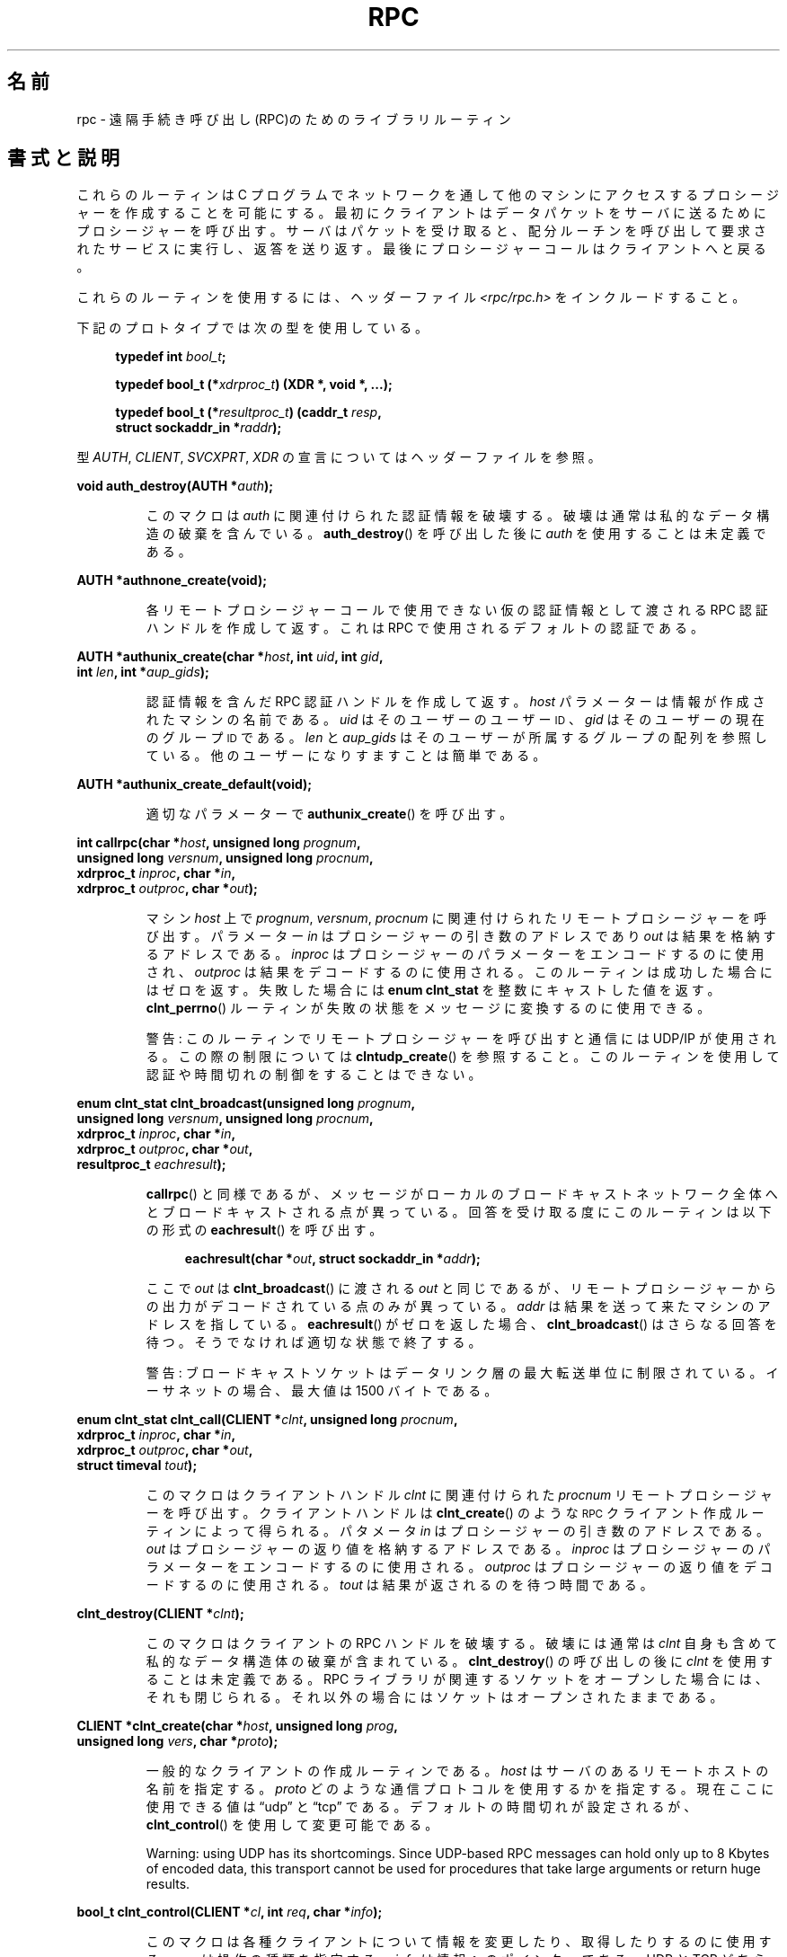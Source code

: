 .\" This page was taken from the 4.4BSD-Lite CDROM (BSD license)
.\"
.\" %%%LICENSE_START(BSD_ONELINE_CDROM)
.\" This page was taken from the 4.4BSD-Lite CDROM (BSD license)
.\" %%%LICENSE_END
.\"
.\" @(#)rpc.3n	2.4 88/08/08 4.0 RPCSRC; from 1.19 88/06/24 SMI
.\"
.\" 2007-12-30, mtk, Convert function prototypes to modern C syntax
.\"
.\"*******************************************************************
.\"
.\" This file was generated with po4a. Translate the source file.
.\"
.\"*******************************************************************
.\"
.\" Japanese Version Copyright (c) 1999 HANATAKA Shinya
.\"         all rights reserved.
.\" Translated Tue Jan  4 20:48:23 JST 2000
.\"         by HANATAKA Shinya <hanataka@abyss.rim.or.jp>
.\" Updated & Modified Sun Oct 21 01:07:09 JST 2001
.\"         by Yuichi SATO <ysato@h4.dion.ne.jp>
.\"
.TH RPC 3 2020\-11\-01 "" "Linux Programmer's Manual"
.SH 名前
rpc \- 遠隔手続き呼び出し(RPC)のためのライブラリルーティン
.SH 書式と説明
.\" .LP
.\" We don't have an rpc_secure.3 page at the moment -- MTK, 19 Sep 05
.\" Routines that are used for Secure RPC (DES authentication) are described in
.\" .BR rpc_secure (3).
.\" Secure RPC can be used only if DES encryption is available.
これらのルーティンは C プログラムでネットワークを通して 他のマシンにアクセスするプロシージャーを作成することを可能にする。
最初にクライアントはデータパケットをサーバに送るために プロシージャーを呼び出す。 サーバはパケットを受け取ると、配分ルーチンを呼び出して
要求されたサービスに実行し、返答を送り返す。 最後にプロシージャーコールはクライアントへと戻る。
.PP
これらのルーティンを使用するには、ヘッダーファイル \fI<rpc/rpc.h>\fP をインクルードすること。

下記のプロトタイプでは次の型を使用している。
.PP
.RS 4
.EX
\fBtypedef int \fP\fIbool_t\fP\fB;\fP
.PP
\fBtypedef bool_t (*\fP\fIxdrproc_t\fP\fB) (XDR *, void *, ...);\fP
.PP
\fBtypedef bool_t (*\fP\fIresultproc_t\fP\fB) (caddr_t \fP\fIresp\fP\fB,\fP
\fB                                struct sockaddr_in *\fP\fIraddr\fP\fB);\fP
.EE
.RE
.PP
型 \fIAUTH\fP, \fICLIENT\fP, \fISVCXPRT\fP, \fIXDR\fP の宣言についてはヘッダーファイルを参照。
.PP
.nf
\fBvoid auth_destroy(AUTH *\fP\fIauth\fP\fB);\fP
.fi
.IP
このマクロは \fIauth\fP に関連付けられた認証情報を破壊する。破壊は通常は私的なデータ構造の 破棄を含んでいる。 \fBauth_destroy\fP()
を呼び出した後に \fIauth\fP を使用することは未定義である。
.PP
.nf
\fBAUTH *authnone_create(void);\fP
.fi
.IP
各リモートプロシージャーコールで使用できない仮の認証情報として渡される RPC 認証ハンドルを作成して返す。 これは RPC
で使用されるデフォルトの認証である。
.PP
.nf
\fBAUTH *authunix_create(char *\fP\fIhost\fP\fB, int \fP\fIuid\fP\fB, int \fP\fIgid\fP\fB,\fP
\fB                      int \fP\fIlen\fP\fB, int *\fP\fIaup_gids\fP\fB);\fP
.fi
.IP
認証情報を含んだ RPC 認証ハンドルを作成して返す。 \fIhost\fP パラメーターは情報が作成されたマシンの名前である。 \fIuid\fP
はそのユーザーのユーザー
.SM ID
、 \fIgid\fP はそのユーザーの現在のグループ
.SM ID
である。 \fIlen\fP と
\fIaup_gids\fP はそのユーザーが所属するグループの配列を参照している。 他のユーザーになりすますことは簡単である。
.PP
.nf
\fBAUTH *authunix_create_default(void);\fP
.fi
.IP
適切なパラメーターで \fBauthunix_create\fP()  を呼び出す。
.PP
.nf
\fBint callrpc(char *\fP\fIhost\fP\fB, unsigned long \fP\fIprognum\fP\fB,\fP
\fB            unsigned long \fP\fIversnum\fP\fB, unsigned long \fP\fIprocnum\fP\fB,\fP
\fB            xdrproc_t \fP\fIinproc\fP\fB, char *\fP\fIin\fP\fB,\fP
\fB            xdrproc_t \fP\fIoutproc\fP\fB, char *\fP\fIout\fP\fB);\fP
.fi
.IP
マシン \fIhost\fP 上で \fIprognum\fP, \fIversnum\fP, \fIprocnum\fP に関連付けられたリモートプロシージャーを呼び出す。
パラメーター \fIin\fP はプロシージャーの引き数のアドレスであり \fIout\fP は結果を格納するアドレスである。 \fIinproc\fP
はプロシージャーのパラメーターをエンコードするのに使用され、 \fIoutproc\fP は結果をデコードするのに使用される。
このルーティンは成功した場合にはゼロを返す。失敗した場合には \fBenum clnt_stat\fP を整数にキャストした値を返す。
\fBclnt_perrno\fP()  ルーティンが失敗の状態をメッセージに変換するのに使用できる。
.IP
警告: このルーティンでリモートプロシージャーを呼び出すと通信には UDP/IP が使用される。この際の制限については
\fBclntudp_create\fP()  を参照すること。このルーティンを使用して認証や時間切れの制御を することはできない。
.PP
.nf
\fBenum clnt_stat clnt_broadcast(unsigned long \fP\fIprognum\fP\fB,\fP
\fB                     unsigned long \fP\fIversnum\fP\fB, unsigned long \fP\fIprocnum\fP\fB,\fP
\fB                     xdrproc_t \fP\fIinproc\fP\fB, char *\fP\fIin\fP\fB,\fP
\fB                     xdrproc_t \fP\fIoutproc\fP\fB, char *\fP\fIout\fP\fB,\fP
\fB                     resultproc_t \fP\fIeachresult\fP\fB);\fP
.fi
.IP
\fBcallrpc\fP()  と同様であるが、メッセージがローカルのブロードキャストネットワーク
全体へとブロードキャストされる点が異っている。回答を受け取る度に このルーティンは以下の形式の \fBeachresult\fP()  を呼び出す。
.IP
.in +4n
.EX
\fBeachresult(char *\fP\fIout\fP\fB, struct sockaddr_in *\fP\fIaddr\fP\fB);\fP
.EE
.in
.IP
ここで \fIout\fP は \fBclnt_broadcast\fP()  に渡される \fIout\fP
と同じであるが、リモートプロシージャーからの出力がデコードされている 点のみが異っている。 \fIaddr\fP
は結果を送って来たマシンのアドレスを指している。 \fBeachresult\fP()  がゼロを返した場合、 \fBclnt_broadcast\fP()
はさらなる回答を待つ。そうでなければ適切な状態で終了する。
.IP
警告: ブロードキャストソケットはデータリンク層の最大転送単位に 制限されている。イーサネットの場合、最大値は 1500 バイトである。
.PP
.nf
\fBenum clnt_stat clnt_call(CLIENT *\fP\fIclnt\fP\fB, unsigned long \fP\fIprocnum\fP\fB,\fP
\fB                    xdrproc_t \fP\fIinproc\fP\fB, char *\fP\fIin\fP\fB,\fP
\fB                    xdrproc_t \fP\fIoutproc\fP\fB, char *\fP\fIout\fP\fB,\fP
\fB                    struct timeval \fP\fItout\fP\fB);\fP
.fi
.IP
このマクロはクライアントハンドル \fIclnt\fP に関連付けられた \fIprocnum\fP リモートプロシージャーを呼び出す。 クライアントハンドルは
\fBclnt_create\fP()  のような
.SM RPC
クライアント作成ルーティンによって得られる。 パタメータ \fIin\fP
はプロシージャーの引き数のアドレスである。 \fIout\fP はプロシージャーの返り値を格納するアドレスである。 \fIinproc\fP
はプロシージャーのパラメーターをエンコードするのに使用される。 \fIoutproc\fP はプロシージャーの返り値をデコードするのに使用される。
\fItout\fP は結果が返されるのを待つ時間である。
.PP
.nf
\fBclnt_destroy(CLIENT *\fP\fIclnt\fP\fB);\fP
.fi
.IP
このマクロはクライアントの RPC ハンドルを破壊する。破壊には通常は \fIclnt\fP 自身も含めて私的なデータ構造体の破棄が含まれている。
\fBclnt_destroy\fP()  の呼び出しの後に \fIclnt\fP を使用することは未定義である。 RPC
ライブラリが関連するソケットをオープンした場合には、 それも閉じられる。それ以外の場合にはソケットはオープンされたままである。
.PP
.nf
\fBCLIENT *clnt_create(char *\fP\fIhost\fP\fB, unsigned long \fP\fIprog\fP\fB,\fP
\fB                    unsigned long \fP\fIvers\fP\fB, char *\fP\fIproto\fP\fB);\fP
.fi
.IP
一般的なクライアントの作成ルーティンである。 \fIhost\fP はサーバのあるリモートホストの名前を指定する。 \fIproto\fP
どのような通信プロトコルを使用するかを指定する。現在ここに 使用できる値は \(lqudp\(rq と \(lqtcp\(rq である。
デフォルトの時間切れが設定されるが、 \fBclnt_control\fP()  を使用して変更可能である。
.IP
Warning: using UDP has its shortcomings.  Since UDP\-based RPC messages can
hold only up to 8 Kbytes of encoded data, this transport cannot be used for
procedures that take large arguments or return huge results.
.PP
.nf
\fBbool_t clnt_control(CLIENT *\fP\fIcl\fP\fB, int \fP\fIreq\fP\fB, char *\fP\fIinfo\fP\fB);\fP
.fi
.IP
このマクロは各種クライアントについて情報を変更したり、取得したり するのに使用する。 \fIreq\fP は操作の種類を指定する。 \fIinfo\fP
は情報へのポインターである。 UDP と TCP どちらの場合も使用可能な \fIreq\fP の値と、その引き数の型、およびその内容は以下の通りである:
.IP
.in +4n
.EX
\fBCLSET_TIMEOUT\fP  \fIstruct timeval\fP // 時間切れを設定する
\fBCLGET_TIMEOUT\fP  \fIstruct timeval\fP // 時間切れを取得する
.EE
.in
.IP
注意: \fBclnt_control\fP()  を使用して時間切れを設定した場合にはそれ以後は \fBclnt_call\fP()
に渡される時間切れパラメーターは全て無視される。
.IP
.in +4n
.EX
\fBCLGET_SERVER_ADDR\fP  \fIstruct sockaddr_in \fP // get server\(aqs address
.EE
.in
.IP
以下の操作は UDP の場合にのみ有効である:
.IP
.in +4n
.EX
\fBCLSET_RETRY_TIMEOUT\fP  \fIstruct timeval\fP // 再送間隔を設定する
\fBCLGET_RETRY_TIMEOUT\fP  \fIstruct timeval\fP // 再送間隔を取得する
.EE
.in
.IP
再送間隔は次に要求を再送する前に "UDP RPC" がサーバの回答を待つ時間である。
.PP
.nf
\fBclnt_freeres(CLIENT * \fP\fIclnt\fP\fB, xdrproc_t \fP\fIoutproc\fP\fB, char *\fP\fIout\fP\fB);\fP
.fi
.IP
このマクロは RPC 呼び出しの結果のデコードの際に RPC/XDR システムによって割当てられたデータを解放する。 パラメーター \fIout\fP
は結果のアドレスである。 \fIoutproc\fP は結果を記述している XDR ルーティンである。 このルーティンは結果の解放に成功した場合には 1
を返す。 失敗した場合にはゼロを返す。
.PP
.nf
\fBvoid clnt_geterr(CLIENT *\fP\fIclnt\fP\fB, struct rpc_err *\fP\fIerrp\fP\fB);\fP
.fi
.IP
このマクロはクライアントハンドルのエラー構造体を \fIerrp\fP アドレスで指定された構造体へコピーする。
.PP
.nf
\fBvoid clnt_pcreateerror(char *\fP\fIs\fP\fB);\fP
.fi
.IP
標準エラー出力に、なぜクライアント RPC ハンドルの作成が できなかったかについてのメッセージを表示する。 メッセージの前に文字列 \fIs\fP
とコロン(:)が表示される。 \fBclnt_create\fP(), \fBclntraw_create\fP(), \fBclnttcp_create\fP(),
\fBclntudp_create\fP()  の呼び出しが失敗した時に使用すること。
.PP
.nf
\fBvoid clnt_perrno(enum clnt_stat \fP\fIstat\fP\fB);\fP
.fi
.IP
標準エラー出力に \fIstat\fP によって指示されるエラー状態に対応するメッセージを表示する。 \fBcallrpc\fP()  の後に使用すること。
.PP
.nf
\fBclnt_perror(CLIENT *\fP\fIclnt\fP\fB, char *\fP\fIs\fP\fB);\fP
.fi
.IP
標準エラー出力に、なぜ RPC 呼び出しが失敗したかについてのメッセージを表示する。 \fIclnt\fP はコールに使用したハンドルである。
メッセージの前に文字列 \fIs\fP とコロン(:)が表示される。 \fBclnt_call\fP()  が失敗した後に使用すること。
.PP
.nf
\fBchar *clnt_spcreateerror(char *\fP\fIs\fP\fB);\fP
.fi
.IP
\fBclnt_pcreateerror\fP()  と同様であるが、標準エラー出力へ表示するかわりに文字列を返す点が異っている。
.IP
バグ: 静的な領域へのポインターを返すため、呼び出しごとに上書きされる。
.PP
.nf
\fBchar *clnt_sperrno(enum clnt_stat \fP\fIstat\fP\fB);\fP
.fi
.IP
\fBclnt_perrno\fP()  と同じ引き数を取るが、なぜ RPC 呼び出しが失敗したかについてのメッセージを標準エラー出力に表示する
かわりに、メッセージを格納している文字列へのポインターを返す。 文字列は NEWLINE(改行) で終っている。
.IP
\fBclnt_sperrno\fP()  is used instead of \fBclnt_perrno\fP()  if the program does
not have a standard error (as a program running as a server quite likely
does not), or if the programmer does not want the message to be output with
\fBprintf\fP(3), or if a message format different than that supported by
\fBclnt_perrno\fP()  is to be used.  Note: unlike \fBclnt_sperror\fP()  and
\fBclnt_spcreateerror\fP(), \fBclnt_sperrno\fP()  returns pointer to static data,
but the result will not get overwritten on each call.
.PP
.nf
\fBchar *clnt_sperror(CLIENT *\fP\fIrpch\fP\fB, char *\fP\fIs\fP\fB);\fP
.fi
.IP
\fBclnt_perror\fP()  と同様であるが、標準エラー出力に表示する代りに (\fBclnt_sperrno\fP()  のように)
文字列へのポインターを返す点が異っている。
.IP
バグ: 静的な領域へのポインターを返すため、呼び出しごとに上書きされる。
.PP
.nf
\fBCLIENT *clntraw_create(unsigned long \fP\fIprognum\fP\fB, unsigned long \fP\fIversnum\fP\fB);\fP
.fi
.IP
このルーティンはリモートプログラム \fIprognum\fP、 バージョン \fIversnum\fP のための擬似 RPC
クライアントを作成する。メッセージをサービスに渡すために使用する 通信は実際にはそのプロセスのアドレス空間にあるバッファーである。 それで、対応する
RPC サーバが同じアドレス空間の中にいなければならない。 \fBsvcraw_create\fP()  を参照すること。 これにより RPC
のシミュレーションや、カーネルインターフェースに影響されずに 応答時間などの RPC オーバヘッドの獲得ができる。 失敗した場合にはこのルーティンは
NULL を返す。
.PP
.nf
\fBCLIENT *clnttcp_create(struct sockaddr_in *\fP\fIaddr\fP\fB,\fP
\fB                unsigned long \fP\fIprognum\fP\fB, unsigned long \fP\fIversnum\fP\fB,\fP
\fB                int *\fP\fIsockp\fP\fB, unsigned int \fP\fIsendsz\fP\fB, unsigned int \fP\fIrecvsz\fP\fB);\fP
.fi
.IP
.\"The following inline font conversion is necessary for the hyphen indicator
このルーティンはリモートプログラム \fIprognum\fP、 バージョン \fIversnum\fP のための RPC
クライアントを作成する。クライアントは通信に TCP/IP を使用する。リモートプログラムはインターネットアドレスの \fI*addr\fP にある。
\fIaddr\->sin_port\fP がゼロならば、実際にリモートプログラムが listen
しているポートが設定される。(この情報のためにリモートの \fBportmap\fP サービスが利用される。) パラメーター \fIsockp\fP
はソケットである。もしこれが \fBRPC_ANYSOCK\fP に設定されている場合は、このルーティンが新しいソケットをオープンして \fIsockp\fP
に設定する。 TCP に基づいた RPC はバッファーされた I/O を使用するため、ユーザーはパラメーター \fIsendsz\fP と \fIrecvsz\fP
を使用して送信バッファーと受信バッファーのサイズを指定することができる。 ゼロを指定した場合には適切なデフォルトが選択される。
このルーティンは失敗した場合は NULL を返す。
.PP
.nf
\fBCLIENT *clntudp_create(struct sockaddr_in *\fP\fIaddr\fP\fB,\fP
\fB                unsigned long \fP\fIprognum\fP\fB, unsigned long \fP\fIversnum\fP\fB,\fP
\fB                struct timeval \fP\fIwait\fP\fB, int *\fP\fIsockp\fP\fB);\fP
.fi
.IP
このルーティンはリモートプログラム \fIprognum\fP、 バージョン \fIversnum\fP のための RPC
クライアントを作成する。クライアントは通信に UDP/IP を使用する。リモートプログラムはインターネットアドレスの \fI*addr\fP にある。
\fIaddr\->sin_port\fP がゼロならば、実際にリモートプログラムが listen
しているポートが設定される。(この情報のためにリモートの \fBportmap\fP サービスが利用される。) パラメーター \fIsockp\fP
はソケットである。もしこれが \fBRPC_ANYSOCK\fP に設定されている場合は、このルーティンが新しいソケットをオープンして \fIsockp\fP
に設定する。 UDP 通信は回答があるか、時間切れが起こるまで \fBwait\fP 間隔で呼び出しメッセージを再送する。時間切れが起こるまでの合計時間は
\fBclnt_call\fP()  で指定する。
.IP
警告: UDP に基づいた RPC メッセージは最大でも 8 Kbyte までのエンコードされたデータしか
保持できないため、この通信は大きな引き数や巨大な結果を取る プロシージャーには使用できない。
.PP
.nf
\fBCLIENT *clntudp_bufcreate(struct sockaddr_in *\fP\fIaddr\fP\fB,\fP
\fB            unsigned long \fP\fIprognum\fP\fB, unsigned long \fP\fIversnum\fP\fB,\fP
\fB            struct timeval \fP\fIwait\fP\fB, int *\fP\fIsockp\fP\fB,\fP
\fB            unsigned int \fP\fIsendsize\fP\fB, unsigned int \fP\fIrecosize\fP\fB);\fP
.fi
.IP
このルーティンはリモートプログラム \fIprognum\fP、 バージョン \fIversnum\fP のための RPC
クライアントを作成する。クライアントは通信に UDP/IP を使用する。リモートプログラムはインターネットアドレスの \fI*addr\fP にある。
\fIaddr\->sin_port\fP がゼロならば、実際にリモートプログラムが listen
しているポートが設定される。(この情報のためにリモートの \fBportmap\fP サービスが利用される。) パラメーター \fIsockp\fP
はソケットである。もしこれが \fBRPC_ANYSOCK\fP に設定されている場合は、このルーティンが新しいソケットをオープンして \fIsockp\fP
に設定する。 UDP 通信は回答があるか、時間切れが起こるまで \fBwait\fP 間隔で呼び出しメッセージを再送する。時間切れが起こるまでの合計時間は
\fBclnt_call\fP()  で指定する。
.IP
これを使用すると UDP に基づいた RPC メッセージにおいて送信パケットや 受信パケットの最大サイズを指定することが可能になる。
.PP
.nf
\fBvoid get_myaddress(struct sockaddr_in *\fP\fIaddr\fP\fB);\fP
.fi
.IP
このマシンの IP アドレスを \fI*addr\fP に格納する。 \fI/etc/hosts\fP を扱うライブラリルーティンは使用しない。ポート番号は常に
\fBhtons(PMAPPORT)\fP に設定される。
.PP
.nf
\fBstruct pmaplist *pmap_getmaps(struct sockaddr_in *\fP\fIaddr\fP\fB);\fP
.fi
.IP
\fBportmap\fP サービスのためのユーザーインターフェースであり、 IP アドレス \fI*addr\fP にあるホストの現在の RPC
プログラムからポート番号へのマッピングの一覧を返す。 このルーティンが NULL を返す場合もある。 `\fBrpcinfo \-p\fP'
コマンドはこのルーティンを使用している。
.PP
.nf
\fBunsigned short pmap_getport(struct sockaddr_in *\fP\fIaddr\fP\fB,\fP
\fB                    unsigned long \fP\fIprognum\fP\fB, unsigned long \fP\fIversnum\fP\fB,\fP
\fB                    unsigned int \fP\fIprotocol\fP\fB);\fP
.fi
.IP
\fBportmap\fP サービスのためのユーザーインターフェースで、 プログラム番号 \fIprognum\fP、 バージョン \fIversnum\fP、
関連付けられた通信プロトコル \fIprotocol\fP をサポートするサービスが待っているポート番号を返す。 \fIprotocol\fP の値はほとんどの場合
IPPROTO_UDP か IPPROTO_TCP である。 返り値ゼロはマッピングが存在しないか、 RPC システムがリモートの \fBportmap\fP
サービスの参照に失敗したことを意味する。後者の場合は大域変数 \fIrpc_createerr\fP が RPC 状態を保持している。
.PP
.nf
\fBenum clnt_stat pmap_rmtcall(struct sockaddr_in *\fP\fIaddr\fP\fB,\fP
\fB                    unsigned long \fP\fIprognum\fP\fB, unsigned long \fP\fIversnum\fP\fB,\fP
\fB                    unsigned long \fP\fIprocnum\fP\fB,\fP
\fB                    xdrproc_t \fP\fIinproc\fP\fB, char *\fP\fIin\fP\fB,\fP
\fB                    xdrproc_t \fP\fIoutproc\fP\fB, char *\fP\fIout\fP\fB,\fP
\fB                    struct timeval \fP\fItout\fP\fB, unsigned long *\fP\fIportp\fP\fB);\fP
.fi
.IP
\fBportmap\fP サービスのためのユーザーインターフェースで、 IP アドレス \fI*addr\fP のホストの \fBportmap\fP を参照して、
RPC 呼び出しを生成し、そのホスト上のプロシージャーを呼び出す。 パラメーター \fI*portp\fP
はプロシージャーが成功した場合にはプログラムのポート番号に修正される。 他のパラメーターの定義については \fBcallrpc\fP()  や
\fBclnt_call\fP()  で説明してある。 このプロシージャーは \(lqping\(rq のみに使用すべきである。
\fBclnt_broadcast\fP()  も参照すること。
.PP
.nf
\fBbool_t pmap_set(unsigned long \fP\fIprognum\fP\fB, unsigned long \fP\fIversnum\fP\fB,\fP
\fB                unsigned int \fP\fIprotocol\fP\fB, unsigned short \fP\fIport\fP\fB);\fP
.fi
.IP
\fBportmap\fP サービスのためのユーザーインターフェースで、 [\fIprognum\fP,\fIversnum\fP,\fIprotocol\fP]
の組み合わせと \fIport\fP との間のマッピングを、そのマシン上の \fBportmap\fP サービスに登録する。 \fIprotocol\fP
はほとんどの場合 \fBIPPROTO_UDP\fP か \fBIPPROTO_TCP\fP のどちらかである。 このルーティンは成功した場合には 1
を返す。失敗した場合にはゼロを返す。 \fBsvc_register\fP()  によって自動的に実行される。
.PP
.nf
\fBbool_t pmap_unset(unsigned long \fP\fIprognum\fP\fB, unsigned long \fP\fIversnum\fP\fB);\fP
.fi
.IP
\fBportmap\fP サービスのためのユーザーインターフェースで、 [\fIprognum\fP,\fIversnum\fP,\fI*\fP] の組み合わせと
\fBports\fP の間のマッピングをそのマシン上の \fBportmap\fP サービスから削除する。このルーティンは成功した場合は 1 を返す。
失敗した場合には 0 を返す。
.PP
.nf
\fBint registerrpc(unsigned long \fP\fIprognum\fP\fB, unsigned long \fP\fIversnum\fP\fB,\fP
\fB                unsigned long \fP\fIprocnum\fP\fB, char *(*\fP\fIprocname\fP\fB)(char *),\fP
\fB                xdrproc_t \fP\fIinproc\fP\fB, xdrproc_t \fP\fIoutproc\fP\fB);\fP
.fi
.IP
Register procedure \fIprocname\fP with the RPC service package.  If a request
arrives for program \fIprognum\fP, version \fIversnum\fP, and procedure
\fIprocnum\fP, \fIprocname\fP is called with a pointer to its parameter(s);
\fIprocname\fP should return a pointer to its static result(s); \fIinproc\fP is
used to decode the parameters while \fIoutproc\fP is used to encode the
results.  This routine returns zero if the registration succeeded, \-1
otherwise.
.IP
警告: この形式で登録されたリモートプロシージャーは UDP/IP 通信を使用する。制限に関しては \fBsvcudp_create\fP()
を参照すること。
.PP
.nf
\fBstruct rpc_createerr \fP\fIrpc_createerr\fP\fB;\fP
.fi
.IP
成功しなかった RPC クライアント生成ルーティンによって設定される大域変数。 \fBclnt_pcreateerror\fP()
ルーティンが理由を表示するために使用する。
.PP
.nf
\fBvoid svc_destroy(SVCXPRT *\fP\fIxprt\fP\fB);\fP
.fi
.IP
このマクロは通信ハンドル \fIxprt\fP の RPC サービスを破壊する。破壊には通常、 \fIxprt\fP
を含めて、私的なデータ構造体の破棄が含まれている。 このルーティンを呼び出した後に \fIxprt\fP を使用することは未定義である。
.PP
.nf
\fBfd_set \fP\fIsvc_fdset\fP\fB;\fP
.fi
.IP
RPC サービス側のファイルディスクリプターのビットマスクを反映した大域変数。 \fBselect\fP(2)
システムコールのパラメーターのために利用できる。これは、サービスの実装者が \fBsvc_run\fP()
を呼び出さずに、独自の非同期イベント処理を用いる場合にのみ意味がある。 この変数は読み込み専用で (そのまま \fBselect\fP(2)
へ渡してはならない!)、 \fBsvc_getreqset\fP()  呼び出しや生成ルーティンの後に変更されているかもしれない。
.PP
.nf
\fBint \fP\fIsvc_fds\fP\fB;\fP
.fi
.IP
Similar to \fBsvc_fdset\fP, but limited to 32 file descriptors.  This interface
is obsoleted by \fBsvc_fdset\fP.
.PP
.nf
\fBsvc_freeargs(SVCXPRT *\fP\fIxprt\fP\fB, xdrproc_t \fP\fIinproc\fP\fB, char *\fP\fIin\fP\fB);\fP
.fi
.IP
このマクロはサービスプロシージャーが \fBsvc_getargs\fP()  を使用して引き数をデコードした時に RPC/XDR
システムによって割り当てられたデータを解放する。 このルーティンは解放に成功した場合には 1 を返す。 失敗した場合にはゼロを返す。
.PP
.nf
\fBsvc_getargs(SVCXPRT *\fP\fIxprt\fP\fB, xdrproc_t \fP\fIinproc\fP\fB, char *\fP\fIin\fP\fB);\fP
.fi
.IP
このマクロは RPC サービス通信ハンドル \fIxprt\fP に関連付けられた RPC 要求の引き数をデコードする。パラメーター \fIin\fP
は引き数の格納されたアドレスである。 \fIinproc\fP は引き数をデコードするための XDR ルーティンである。
このルーティンはデコードに成功した場合は 1 を返す。 失敗した場合はゼロを返す。
.PP
.nf
\fBstruct sockaddr_in *svc_getcaller(SVCXPRT *\fP\fIxprt\fP\fB);\fP
.fi
.IP
RPC サービス通信ハンドル \fIxprt\fP に関連付けられたプロシージャーの呼び出し元のネットワークアドレスを 取得するための標準的な手段。
.PP
.nf
\fBvoid svc_getreqset(fd_set *\fP\fIrdfds\fP\fB);\fP
.fi
.IP
このルーティンはサービスの実装者が \fBsvc_run\fP()  を呼び出さず、独自の非同期イベント処理を実装する場合にのみ意味がある。 これは
\fBselect\fP(2)  システムコールが RPC ソケットに RPC 要求が到着したと返した場合にのみ呼び出される。 \fIrdfds\fP
は結果の読み込みファイルディスクリプターのビットマスクである。 このルーティンは \fIrdfds\fP
の値に関連付けられた全てのソケットのサービスが行なわれた時に 返ってくる。
.PP
.nf
\fBvoid svc_getreq(int \fP\fIrdfds\fP\fB);\fP
.fi
.IP
Similar to \fBsvc_getreqset\fP(), but limited to 32 file descriptors.  This
interface is obsoleted by \fBsvc_getreqset\fP().
.PP
.nf
\fBbool_t svc_register(SVCXPRT *\fP\fIxprt\fP\fB, unsigned long \fP\fIprognum\fP\fB,\fP
\fB                    unsigned long \fP\fIversnum\fP\fB,\fP
\fB                    void (*\fP\fIdispatch\fP\fB)(svc_req *, SVCXPRT *),\fP
\fB                    unsigned long \fP\fIprotocol\fP\fB);\fP
.fi
.IP
\fIprognum\fP と \fIversnum\fP をサービス配分プロシージャー \fIdispatch\fP で関連付ける。 \fIprotocol\fP
がゼロの場合、サービスは \fBportmap\fP サービスには登録されない。 \fIprotocol\fP がゼロ以外の場合、
[\fIprognum\fP,\fIversnum\fP,\fIprotocol\fP] の組み合わせと \fIxprt\->xp_port\fP
とのマッピングがローカルの \fBportmap\fP サービスに登録される。(一般的に \fIprotocol\fP はゼロ、 \fBIPPROTO_UDP\fP、
\fBIPPROTO_TCP\fP のどれかである。)  プロシージャー \fIdispatch\fP は以下の形式である:
.IP
.in +4n
.EX
dispatch(struct svc_req *request, SVCXPRT *xprt);
.EE
.in
.IP
\fBsvc_register\fP()  ルーティンは成功した場合は 1 を返す。失敗した場合はゼロを返す。
.PP
.nf
\fBvoid svc_run(void);\fP
.fi
.IP
このルーティンは戻ってこない。これは
.SM RPC
要求の到着を待ち、どれかが届いた場合に \fBsvc_getreq\fP()
を使用して適切なサービスプロシージャーを呼び出す。 このプロシージャーは通常は \fBselect\fP(2)  システムコールから返るのを待っている。
.PP
.nf
\fBbool_t svc_sendreply(SVCXPRT *\fP\fIxprt\fP\fB, xdrproc_t \fP\fIoutproc\fP\fB, char *\fP\fIout\fP\fB);\fP
.fi
.IP
RPC サービス配分ルーティンによってリモートプロシージャーコールの結果を 返すために呼び出される。 パラメーター \fIxprt\fP
はその要求に関連付けられた通信ハンドルである。 \fIoutproc\fP は結果をエンコードするために使用する XDR ルーティンである。 \fIout\fP
は結果のアドレスである。このルーティンは成功した場合は 1 を返す。 失敗した場合はゼロを返す。
.PP
.nf
\fBvoid svc_unregister(unsigned long \fP\fIprognum\fP\fB, unsigned long \fP\fIversnum\fP\fB);\fP
.fi
.IP
配分ルーティンから [\fIprognum\fP,\fIversnum\fP] および [\fIprognum\fP,\fIversnum\fP,\fI*\fP]
の組み合わせからポート番号へのマッピングを全て削除する。
.PP
.nf
\fBvoid svcerr_auth(SVCXPRT *\fP\fIxprt\fP\fB, enum auth_stat \fP\fIwhy\fP\fB);\fP
.fi
.IP
認証エラーによりリモートプロシージャーコールの実行を拒否された 場合にサービス配分ルーティンによって呼び出される。
.PP
.nf
\fBvoid svcerr_decode(SVCXPRT *\fP\fIxprt\fP\fB);\fP
.fi
.IP
パラメーターのデコードに失敗した場合に サービス配分ルーティンによって呼び出される。 \fBsvc_getargs\fP()  も参照すること。
.PP
.nf
\fBvoid svcerr_noproc(SVCXPRT *\fP\fIxprt\fP\fB);\fP
.fi
.IP
要求のあったプロシージャー番号が実装されていない場合に サービス配分ルーティンより呼び出される。
.PP
.nf
\fBvoid svcerr_noprog(SVCXPRT *\fP\fIxprt\fP\fB);\fP
.fi
.IP
RPC パッケージに要求されたプログラムが登録されていない場合に呼び出される。 サービスの実装には通常、このルーティンは必要ない。
.PP
.nf
\fBvoid svcerr_progvers(SVCXPRT *\fP\fIxprt\fP\fB);\fP
.fi
.IP
RPC パッケージに要求されたバージョンのプログラムが登録されていない場合に 呼び出される。サービスの実装には通常、このルーティンは必要ない。
.PP
.nf
\fBvoid svcerr_systemerr(SVCXPRT *\fP\fIxprt\fP\fB);\fP
.fi
.IP
特定のプロトコルによってカバーされていなシステムエラーが 検出された場合にサービス配分ルーティンによって呼び出される。
例えば、サービスがそれ以上、記憶装置を割り当てることができない場合には このルーティンが呼び出されるかもしれない。
.PP
.nf
\fBvoid svcerr_weakauth(SVCXPRT *\fP\fIxprt\fP\fB);\fP
.fi
.IP
認証パラメーターが足りないためにリモートプロシージャーコールの実行を 拒否された場合にサービス配分ルーティンによって呼び出される。 このルーティンは
\fBsvcerr_auth(xprt, AUTH_TOOWEAK)\fP を呼び出す。
.PP
.nf
\fBSVCXPRT *svcfd_create(int \fP\fIfd\fP\fB, unsigned int \fP\fIsendsize\fP\fB,\fP
\fB                      unsigned int \fP\fIrecvsize\fP\fB);\fP
.fi
.IP
Create a service on top of any open file descriptor.  Typically, this file
descriptor is a connected socket for a stream protocol such as TCP.
\fIsendsize\fP and \fIrecvsize\fP indicate sizes for the send and receive
buffers.  If they are zero, a reasonable default is chosen.
.PP
.nf
\fBSVCXPRT *svcraw_create(void);\fP
.fi
.IP
このルーティンは擬似 RPC サービス通信を生成して、そのポインターを返す。 通信は実際にはそのプロセスのアドレス空間にあるバッファーなので 対応する
RPC クライアントは同じアドレス空間にいる必要がある。 \fBclntraw_create\fP()  を参照すること。 このルーティンで RPC
のシミュレーションや、カーネルインターフェースに影響されずに応答時間などの RPC オーバヘッドを取得ができる。このルーティンは失敗した場合は NULL
を返す。
.PP
.nf
\fBSVCXPRT *svctcp_create(int \fP\fIsock\fP\fB, unsigned int \fP\fIsend_buf_size\fP\fB,\fP
\fB                       unsigned int \fP\fIrecv_buf_size\fP\fB);\fP
.fi
.IP
このルーティンは TCP/IP に基づく RPC サービス通信を作成し、それへのポインターを返す。 通信はソケット \fIsock\fP に結びつけられる。
\fIsock\fP は \fBRPC_ANYSOCK\fP でも良い。この場合は新しいソケットが作成される。 もしソケットがローカルな TCP ポートに bind
されていない場合は、 このルーティンが適当なポートに bind する。 補完された場合、\fIxprt\->xp_sock\fP には通信のソケット
ディスクリプターが、\fIxprt\->xp_port\fP には通信のポート番号が 設定される。 このルーティンは失敗した場合は NULL を返す。
TCP に基づいた RPC はバッファーされた I/O を使用するため、 ユーザーはバッファーの大きさを指定できる。
ゼロを指定した場合は適切なデフォルトが選択される。
.PP
.nf
\fBSVCXPRT *svcudp_bufcreate(int \fP\fIsock\fP\fB, unsigned int \fP\fIsendsize\fP\fB,\fP
\fB                          unsigned int \fP\fIrecosize\fP\fB);\fP
.fi
.IP
このルーティンは UDP/IP に基づいた RPC サービス通信を作成し、 そのポインターを返す。通信はソケット \fIsock\fP に関連付けられる。
\fIsock\fP は \fBRPC_ANYSOCK\fP でも良い。この場合は新しいソケットが作成される。 ソケットがローカルの UDP ポートに bind
されていない場合には このルーティンは適当なポートに bind する。 補完された場合、\fIxprt\->xp_sock\fP に通信のソケットの
ディスクリプターが、\fIxprt\->xp_port\fP に通信のポート番号が 設定される。このルーティンは失敗した場合には NULL を返す。
.IP
これを使用すると UDP に基づいた RPC メッセージにおいて送信パケットや 受信パケットの最大サイズを指定することが可能になる。
.PP
.nf
\fBSVCXPRT *svcudp_create(int \fP\fIsock\fP\fB);\fP
.fi
.IP
送信パケットと受信パケットのサイズを同じデフォルトの値 \fISZ\fP に指定した \fIsvcudp_bufcreate(sock,SZ,SZ)\fP
と等価である。
.PP
.nf
\fBbool_t xdr_accepted_reply(XDR *\fP\fIxdrs\fP\fB, struct accepted_reply *\fP\fIar\fP\fB);\fP
.fi
.IP
RPC 応答メッセージをエンコードするのに使用する。このルーティンは RPC パッケージを用いずに
RPC\-形式のメッセージを作成しようとする場合に便利である。
.PP
.nf
\fBbool_t xdr_authunix_parms(XDR *\fP\fIxdrs\fP\fB, struct authunix_parms *\fP\fIaupp\fP\fB);\fP
.fi
.IP
UNIX 形式の証明書を記述するために使用する。このルーティンは RPC 認証パッケージを使用せずにこれらの証明書を作成しようとする場合に便利である。
.PP
.nf
\fBvoid xdr_callhdr(XDR *\fP\fIxdrs\fP\fB, struct rpc_msg *\fP\fIchdr\fP\fB);\fP
.fi
.IP
RPC 呼び出しのヘッダーメッセージを記述するために使用する。 このルーティンは RPC パッケージを使用せずに
RPC\-形式のメッセージを作成しようとする場合に便利である。
.PP
.nf
\fBbool_t xdr_callmsg(XDR *\fP\fIxdrs\fP\fB, struct rpc_msg *\fP\fIcmsg\fP\fB);\fP
.fi
.IP
RPC 呼び出しメッセージを記述するのに使用する。 このルーティンは RPC パッケージを使用せずに
RPC\-形式のメッセージを作成しようとする場合に便利である。
.PP
.nf
\fBbool_t xdr_opaque_auth(XDR *\fP\fIxdrs\fP\fB, struct opaque_auth *\fP\fIap\fP\fB);\fP
.fi
.IP
PRC 認証情報メッセージを記述するために使用する。 このルーティンは RPC パッケージを使用せずに
RPC\-形式のメッセージを作成しようとする場合に便利である。
.PP
.nf
\fBbool_t xdr_pmap(XDR *\fP\fIxdrs\fP\fB, struct pmap *\fP\fIregs\fP\fB);\fP
.fi
.IP
各種の \fBportmap\fP プロシージャーへのパラメーターを外部的に記述するために使用する。 このルーティンは \fBpmap\fP
インターフェースを使用せずに、これらのパラメーターを 作成したい場合に便利である。
.PP
.nf
\fBbool_t xdr_pmaplist(XDR *\fP\fIxdrs\fP\fB, struct pmaplist **\fP\fIrp\fP\fB);\fP
.fi
.IP
ポートのマッピングのリストを外部的に記述するために使用する。 このルーティンは \fBpmap\fP インターフェースを使用せずに、これらのパラメーターを
作成したい場合に便利である。
.PP
.nf
\fBbool_t xdr_rejected_reply(XDR *\fP\fIxdrs\fP\fB, struct rejected_reply *\fP\fIrr\fP\fB);\fP
.fi
.IP
RPC 応答メッセージを記述するために使用する。このルーティンは RPC パッケージを使用せずに、
RPC\-形式のメッセージを作成したい場合に便利である。
.PP
.nf
\fBbool_t xdr_replymsg(XDR *\fP\fIxdrs\fP\fB, struct rpc_msg *\fP\fIrmsg\fP\fB);\fP
.fi
.IP
RPC 応答メッセージを記述するために使用する。 このルーティンは RPC パッケージを使用せずに、 RPC
形式のメッセージを作成したい場合に便利である。
.PP
.nf
\fBvoid xprt_register(SVCXPRT *\fP\fIxprt\fP\fB);\fP
.fi
.IP
RPC サービス通信ハンドルを生成した後に、それら自身を RPC サービスパッケージに登録する必要がある。 このルーティンは大域変数
\fIsvc_fds\fP を修正する。サービスの実装者は通常、このルーティンは必要ない。
.PP
.nf
\fBvoid xprt_unregister(SVCXPRT *\fP\fIxprt\fP\fB);\fP
.fi
.IP
RPC サービス通信ハンドルを破壊する前に、それを RPC 通信パッケージから登録解除する必要がある。 このルーティンは大域変数 \fIsvc_fds\fP
を修正する。サービスの実装者は通常、このルーティンは必要ない。
.SH 属性
この節で使用されている用語の説明については、 \fBattributes\fP(7) を参照。
.ad l
.TS
allbox;
lbw35 lb lb
l l l.
インターフェース	属性	値
T{
\fBauth_destroy\fP(),
\fBauthnone_create\fP(),
.br
\fBauthunix_create\fP(),
.br
\fBauthunix_create_default\fP(),
.br
\fBcallrpc\fP(),
\fBclnt_broadcast\fP(),
.br
\fBclnt_call\fP(),
\fBclnt_destroy\fP(),
.br
\fBclnt_create\fP(),
\fBclnt_control\fP(),
.br
\fBclnt_freeres\fP(),
\fBclnt_geterr\fP(),
.br
\fBclnt_pcreateerror\fP(),
\fBclnt_perrno\fP(),
.br
\fBclnt_perror\fP(),
.br
\fBclnt_spcreateerror\fP(),
.br
\fBclnt_sperrno\fP(),
\fBclnt_sperror\fP(),
.br
\fBclntraw_create\fP(),
\fBclnttcp_create\fP(),
.br
\fBclntudp_create\fP(),
.br
\fBclntudp_bufcreate\fP(),
.br
\fBget_myaddress\fP(),
\fBpmap_getmaps\fP(),
.br
\fBpmap_getport\fP(),
\fBpmap_rmtcall\fP(),
.br
\fBpmap_set\fP(),
\fBpmap_unset\fP(),
.br
\fBregisterrpc\fP(),
\fBsvc_destroy\fP(),
.br
\fBsvc_freeargs\fP(),
\fBsvc_getargs\fP(),
.br
\fBsvc_getcaller\fP(),
\fBsvc_getreqset\fP(),
.br
\fBsvc_getreq\fP(),
\fBsvc_register\fP(),
.br
\fBsvc_run\fP(),
\fBsvc_sendreply\fP(),
.br
\fBsvc_unregister\fP(),
\fBsvcerr_auth\fP(),
.br
\fBsvcerr_decode\fP(),
\fBsvcerr_noproc\fP(),
.br
\fBsvcerr_noprog\fP(),
\fBsvcerr_progvers\fP(),
.br
\fBsvcerr_systemerr\fP(),
\fBsvcerr_weakauth\fP(),
.br
\fBsvcfd_create\fP(),
\fBsvcraw_create\fP(),
.br
\fBsvctcp_create\fP(),
.br
\fBsvcudp_bufcreate\fP(),
.br
\fBsvcudp_create\fP(),
\fBxdr_accepted_reply\fP(),
.br
\fBxdr_authunix_parms\fP(),
.br
\fBxdr_callhdr\fP(),
.br
\fBxdr_callmsg\fP(),
\fBxdr_opaque_auth\fP(),
.br
\fBxdr_pmap\fP(),
\fBxdr_pmaplist\fP(),
.br
\fBxdr_rejected_reply\fP(),
.br
\fBxdr_replymsg\fP(),
.br
\fBxprt_register\fP(),
\fBxprt_unregister\fP()
T}	Thread safety	MT\-Safe
.TE
.ad
.SH 関連項目
.\" We don't have an rpc_secure.3 page in the set at the moment -- MTK, 19 Sep 05
.\" .BR rpc_secure (3),
\fBxdr\fP(3)
.PP
以下のマニュアル:
.RS
Remote Procedure Calls: Protocol Specification
.br
Remote Procedure Call Programming Guide
.br
rpcgen Programming Guide
.br
.RE
.PP
\fIRPC: Remote Procedure Call Protocol Specification\fP, RFC\ 1050, Sun
Microsystems, Inc., USC\-ISI.
.SH この文書について
この man ページは Linux \fIman\-pages\fP プロジェクトのリリース 5.10 の一部である。プロジェクトの説明とバグ報告に関する情報は
\%https://www.kernel.org/doc/man\-pages/ に書かれている。
